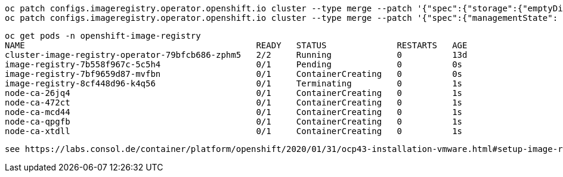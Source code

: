 
----
oc patch configs.imageregistry.operator.openshift.io cluster --type merge --patch '{"spec":{"storage":{"emptyDir":{}}}}'
oc patch configs.imageregistry.operator.openshift.io cluster --type merge --patch '{"spec":{"managementState": "Managed"}}'
----

----
oc get pods -n openshift-image-registry
NAME                                              READY   STATUS              RESTARTS   AGE
cluster-image-registry-operator-79bfcb686-zphm5   2/2     Running             0          13d
image-registry-7b558f967c-5c5h4                   0/1     Pending             0          0s
image-registry-7bf9659d87-mvfbn                   0/1     ContainerCreating   0          0s
image-registry-8cf448d96-k4q56                    0/1     Terminating         0          1s
node-ca-26jq4                                     0/1     ContainerCreating   0          1s
node-ca-472ct                                     0/1     ContainerCreating   0          1s
node-ca-mcd44                                     0/1     ContainerCreating   0          1s
node-ca-qpgfb                                     0/1     ContainerCreating   0          1s
node-ca-xtdll                                     0/1     ContainerCreating   0          1s
----


----
see https://labs.consol.de/container/platform/openshift/2020/01/31/ocp43-installation-vmware.html#setup-image-registry-postinstall
----
